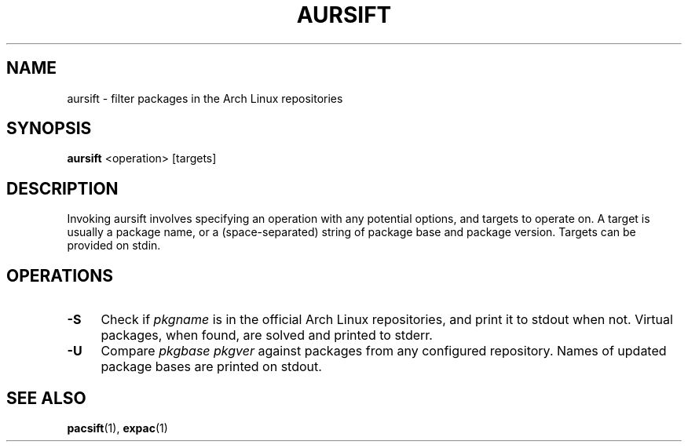 .TH AURSIFT 1
.SH NAME
aursift \- filter packages in the Arch Linux repositories
.SH SYNOPSIS
.BR aursift
<operation> [targets]
.SH DESCRIPTION
Invoking aursift involves specifying an operation with any potential options, and targets to operate on. A target is usually a package name, or a (space-separated) string of package base and package version. Targets can be provided on stdin.
.SH OPERATIONS
.TP 4
.B \-S
Check if
.I pkgname
is in the official Arch Linux repositories, and print it to stdout when not. Virtual packages, when found, are solved and printed to stderr.
.TP 4
.B \-U
Compare
.I pkgbase pkgver
against packages from any configured repository. Names of updated package bases are printed on stdout.
.SH SEE ALSO
.BR pacsift (1),
.BR expac (1)
